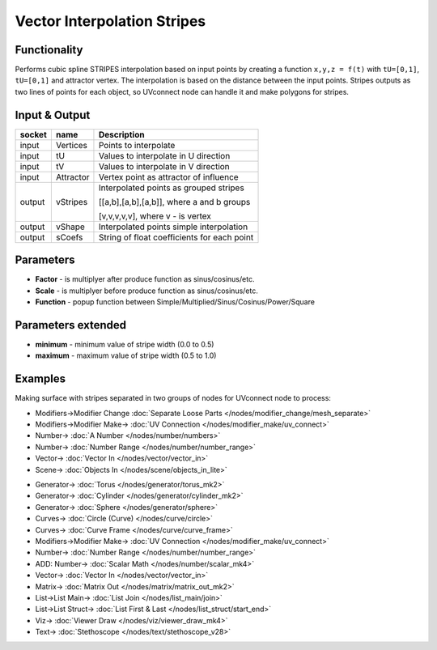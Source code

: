Vector Interpolation Stripes
============================

.. image:: https://user-images.githubusercontent.com/14288520/189498648-71764116-89a3-489d-9806-a17974710d5d.png
  :target: https://user-images.githubusercontent.com/14288520/189498648-71764116-89a3-489d-9806-a17974710d5d.png

Functionality
-------------

Performs cubic spline STRIPES interpolation based on input points by creating a function ``x,y,z = f(t)`` with ``tU=[0,1]``, ``tU=[0,1]`` and attractor vertex.
The interpolation is based on the distance between the input points.
Stripes outputs as two lines of points for each object, so UVconnect node can handle it and make polygons for stripes.


Input & Output
--------------

+--------+-----------+---------------------------------------------+
| socket | name      | Description                                 |
+========+===========+=============================================+    
| input  | Vertices  | Points to interpolate                       |
+--------+-----------+---------------------------------------------+
| input  | tU        | Values to interpolate in U direction        |
+--------+-----------+---------------------------------------------+
| input  | tV        | Values to interpolate in V direction        |
+--------+-----------+---------------------------------------------+    
| input  | Attractor | Vertex point as attractor of influence      |
+--------+-----------+---------------------------------------------+
| output | vStripes  | Interpolated points as grouped stripes      |
|        |           |                                             |
|        |           | [[a,b],[a,b],[a,b]], where a and b groups   |
|        |           |                                             |
|        |           | [v,v,v,v,v], where v - is vertex            |
+--------+-----------+---------------------------------------------+
| output | vShape    | Interpolated points simple interpolation    |
+--------+-----------+---------------------------------------------+
| output | sCoefs    | String of float coefficients for each point |
+--------+-----------+---------------------------------------------+

Parameters
----------

* **Factor** - is multiplyer after produce function as sinus/cosinus/etc.
* **Scale** - is multiplyer before produce function as sinus/cosinus/etc.
* **Function** - popup function between Simple/Multiplied/Sinus/Cosinus/Power/Square

Parameters extended
-------------------

* **minimum** - minimum value of stripe width (0.0 to 0.5)
* **maximum** - maximum value of stripe width (0.5 to 1.0)

Examples
--------

Making surface with stripes separated in two groups of nodes for UVconnect node to process:

.. image:: https://cloud.githubusercontent.com/assets/5783432/20041842/bc459a26-a488-11e6-98ec-345e58bbcdc9.png
    :target: https://cloud.githubusercontent.com/assets/5783432/20041842/bc459a26-a488-11e6-98ec-345e58bbcdc9.png
    :alt: interpolation stripes

* Modifiers->Modifier Change :doc:`Separate Loose Parts </nodes/modifier_change/mesh_separate>`
* Modifiers->Modifier Make-> :doc:`UV Connection </nodes/modifier_make/uv_connect>`
* Number-> :doc:`A Number </nodes/number/numbers>`
* Number-> :doc:`Number Range </nodes/number/number_range>`
* Vector-> :doc:`Vector In </nodes/vector/vector_in>`
* Scene-> :doc:`Objects In </nodes/scene/objects_in_lite>`

.. image:: https://user-images.githubusercontent.com/14288520/189498715-ce12c260-ea62-46de-8a03-c304b6ccedd0.png
  :target: https://user-images.githubusercontent.com/14288520/189498715-ce12c260-ea62-46de-8a03-c304b6ccedd0.png

* Generator-> :doc:`Torus </nodes/generator/torus_mk2>`
* Generator-> :doc:`Cylinder </nodes/generator/cylinder_mk2>`
* Generator-> :doc:`Sphere </nodes/generator/sphere>`
* Curves-> :doc:`Circle (Curve) </nodes/curve/circle>`
* Curves-> :doc:`Curve Frame </nodes/curve/curve_frame>`
* Modifiers->Modifier Make-> :doc:`UV Connection </nodes/modifier_make/uv_connect>`
* Number-> :doc:`Number Range </nodes/number/number_range>`
* ADD: Number-> :doc:`Scalar Math </nodes/number/scalar_mk4>`
* Vector-> :doc:`Vector In </nodes/vector/vector_in>`
* Matrix-> :doc:`Matrix Out </nodes/matrix/matrix_out_mk2>`
* List->List Main-> :doc:`List Join </nodes/list_main/join>`
* List->List Struct-> :doc:`List First & Last </nodes/list_struct/start_end>`
* Viz-> :doc:`Viewer Draw </nodes/viz/viewer_draw_mk4>`
* Text-> :doc:`Stethoscope </nodes/text/stethoscope_v28>`


.. image:: https://user-images.githubusercontent.com/14288520/189498730-a8dbe296-f0f3-4db2-8492-2beb7dc54304.gif
  :target: https://user-images.githubusercontent.com/14288520/189498730-a8dbe296-f0f3-4db2-8492-2beb7dc54304.gif